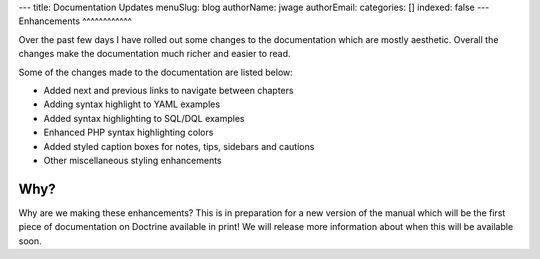 ---
title: Documentation Updates
menuSlug: blog
authorName: jwage 
authorEmail: 
categories: []
indexed: false
---
Enhancements
^^^^^^^^^^^^

Over the past few days I have rolled out some changes to the
documentation which are mostly aesthetic. Overall the changes make
the documentation much richer and easier to read.

Some of the changes made to the documentation are listed below:


-  Added next and previous links to navigate between chapters
-  Adding syntax highlight to YAML examples
-  Added syntax highlighting to SQL/DQL examples
-  Enhanced PHP syntax highlighting colors
-  Added styled caption boxes for notes, tips, sidebars and
   cautions
-  Other miscellaneous styling enhancements

Why?
^^^^

Why are we making these enhancements? This is in preparation for a
new version of the manual which will be the first piece of
documentation on Doctrine available in print! We will release more
information about when this will be available soon.
